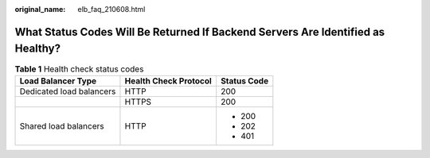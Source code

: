 :original_name: elb_faq_210608.html

.. _elb_faq_210608:

What Status Codes Will Be Returned If Backend Servers Are Identified as Healthy?
================================================================================

.. table:: **Table 1** Health check status codes

   +--------------------------+-----------------------+-----------------------+
   | Load Balancer Type       | Health Check Protocol | Status Code           |
   +==========================+=======================+=======================+
   | Dedicated load balancers | HTTP                  | 200                   |
   +--------------------------+-----------------------+-----------------------+
   |                          | HTTPS                 | 200                   |
   +--------------------------+-----------------------+-----------------------+
   | Shared load balancers    | HTTP                  | -  200                |
   |                          |                       | -  202                |
   |                          |                       | -  401                |
   +--------------------------+-----------------------+-----------------------+
